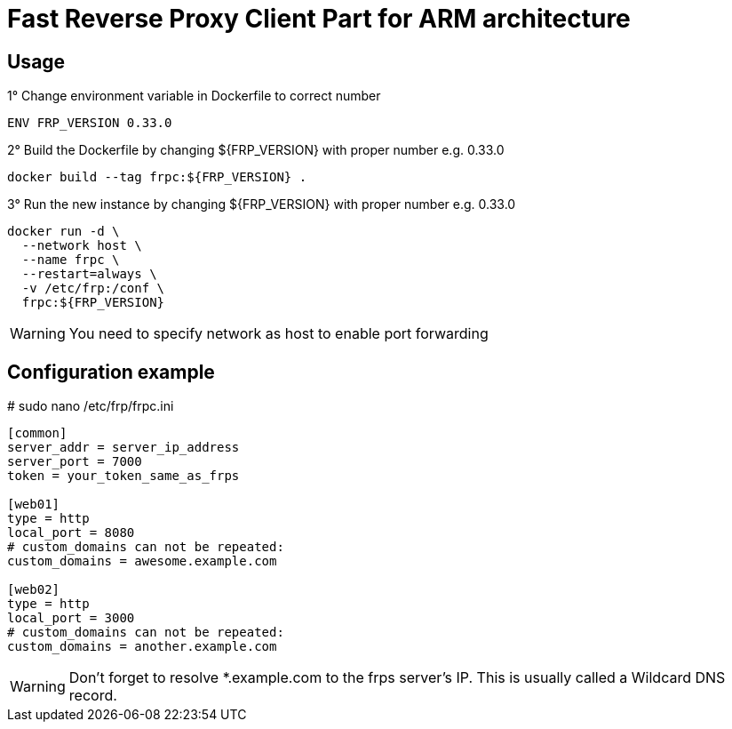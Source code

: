 = Fast Reverse Proxy Client Part for ARM architecture
ifdef::env-github[]
:tip-caption: :bulb:
:note-caption: :information_source:
:important-caption: :heavy_exclamation_mark:
:caution-caption: :fire:
:warning-caption: :warning:
endif::[]

== Usage

.1° Change environment variable in Dockerfile to correct number
[source]
--
ENV FRP_VERSION 0.33.0
--

.2° Build the Dockerfile by changing ${FRP_VERSION} with proper number e.g. 0.33.0
[source]
--
docker build --tag frpc:${FRP_VERSION} .
--

.3° Run the new instance by changing ${FRP_VERSION} with proper number e.g. 0.33.0
[source]
--
docker run -d \
  --network host \
  --name frpc \
  --restart=always \
  -v /etc/frp:/conf \
  frpc:${FRP_VERSION}
--

WARNING: You need to specify network as host to enable port forwarding

== Configuration example

.# sudo nano /etc/frp/frpc.ini
[source]
--
[common]
server_addr = server_ip_address
server_port = 7000
token = your_token_same_as_frps

[web01]
type = http
local_port = 8080
# custom_domains can not be repeated:
custom_domains = awesome.example.com

[web02]
type = http
local_port = 3000
# custom_domains can not be repeated:
custom_domains = another.example.com
--

WARNING: Don't forget to resolve *.example.com to the frps server's IP. This is usually called a Wildcard DNS record.
